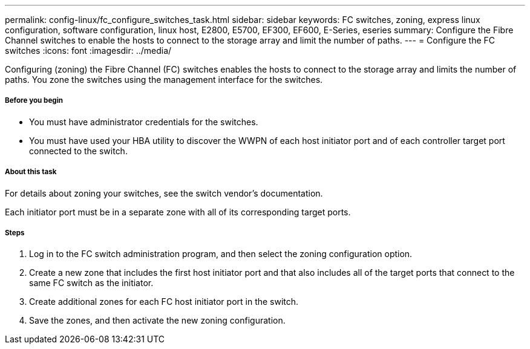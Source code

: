 ---
permalink: config-linux/fc_configure_switches_task.html
sidebar: sidebar
keywords: FC switches, zoning, express linux configuration, software configuration, linux host, E2800, E5700, EF300, EF600, E-Series, eseries
summary: Configure the Fibre Channel switches to enable the hosts to connect to the storage array and limit the number of paths. 
---
= Configure the FC switches
:icons: font
:imagesdir: ../media/

[.lead]
Configuring (zoning) the Fibre Channel (FC) switches enables the hosts to connect to the storage array and limits the number of paths. You zone the switches using the management interface for the switches.

===== Before you begin

* You must have administrator credentials for the switches.
* You must have used your HBA utility to discover the WWPN of each host initiator port and of each controller target port connected to the switch.

===== About this task

For details about zoning your switches, see the switch vendor's documentation.

Each initiator port must be in a separate zone with all of its corresponding target ports.

===== Steps

. Log in to the FC switch administration program, and then select the zoning configuration option.
. Create a new zone that includes the first host initiator port and that also includes all of the target ports that connect to the same FC switch as the initiator.
. Create additional zones for each FC host initiator port in the switch.
. Save the zones, and then activate the new zoning configuration.
